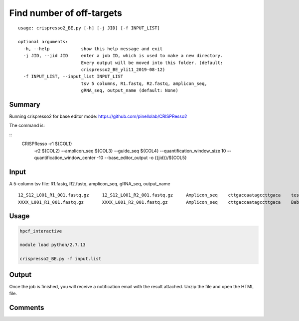 Find number of off-targets
==========================


::

	usage: crispresso2_BE.py [-h] [-j JID] [-f INPUT_LIST]

	optional arguments:
	  -h, --help            show this help message and exit
	  -j JID, --jid JID     enter a job ID, which is used to make a new directory.
	                        Every output will be moved into this folder. (default:
	                        crispresso2_BE_yli11_2019-08-12)
	  -f INPUT_LIST, --input_list INPUT_LIST
	                        tsv 5 columns, R1.fastq, R2.fastq, amplicon_seq,
	                        gRNA_seq, output_name (default: None)


Summary
^^^^^^^

Running crispresso2 for base editor mode: https://github.com/pinellolab/CRISPResso2

The command is:

::
	CRISPResso -r1 ${COL1} 
		 -r2 ${COL2} 
		 --amplicon_seq ${COL3} 
		 --guide_seq ${COL4} 
		 --quantification_window_size 10 
		 --quantification_window_center -10
		 --base_editor_output -o {{jid}}/${COL5}

Input
^^^^^

A 5-column tsv file: R1.fastq, R2.fastq, amplicon_seq,  gRNA_seq, output_name

::

	12_S12_L001_R1_001.fastq.gz	12_S12_L001_R2_001.fastq.gz	Amplicon_seq	cttgaccaatagccttgaca	test1
	XXXX_L001_R1_001.fastq.gz	XXXX_L001_R2_001.fastq.gz	Amplicon_seq	cttgaccaatagccttgaca	Bababa

Usage
^^^^^

.. code:: bash

	hpcf_interactive

	module load python/2.7.13

	crispresso2_BE.py -f input.list


Output
^^^^^^

Once the job is finished, you will receive a notification email with the result attached. Unzip the file and open the HTML file.


Comments
^^^^^^^^

.. disqus::
    :disqus_identifier: NGS_pipelines



























